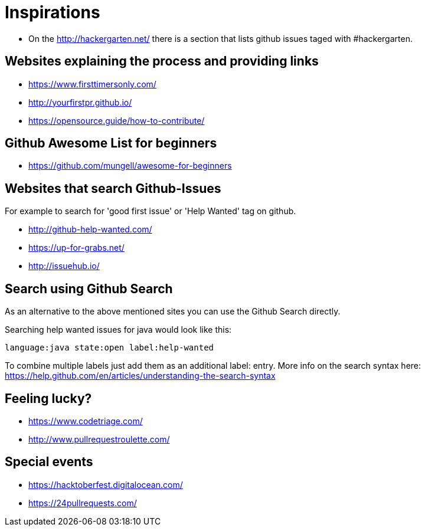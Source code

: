 = Inspirations

* On the http://hackergarten.net/ there is a section that lists github issues taged with #hackergarten.

== Websites explaining the process and providing links

* https://www.firsttimersonly.com/
* http://yourfirstpr.github.io/
* https://opensource.guide/how-to-contribute/

== Github Awesome List for beginners

* https://github.com/mungell/awesome-for-beginners

== Websites that search Github-Issues

For example to search for 'good first issue' or 'Help Wanted' tag on github.

* http://github-help-wanted.com/
* https://up-for-grabs.net/
* http://issuehub.io/

== Search using Github Search 

As an alternative to the above mentioned sites you can use the Github Search directly. 

Searching help wanted issues for java would look like this:

....
language:java state:open label:help-wanted
....

To combine multiple labels just add them as an additional label: entry. 
More info on the search syntax here: https://help.github.com/en/articles/understanding-the-search-syntax

== Feeling lucky?

* https://www.codetriage.com/
* http://www.pullrequestroulette.com/

== Special events 

* https://hacktoberfest.digitalocean.com/
* https://24pullrequests.com/ 
